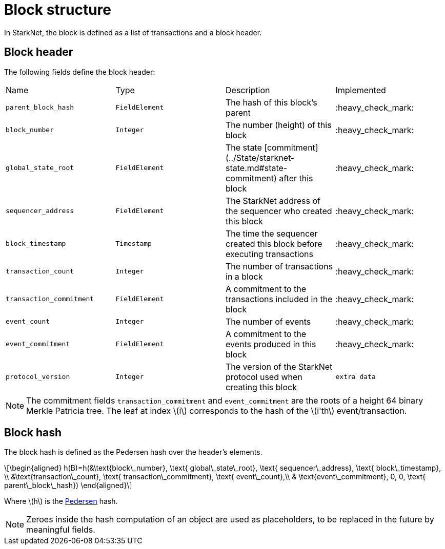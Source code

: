 :stem: latexmath

[id="block_structure"]
= Block structure

In StarkNet, the block is defined as a list of transactions and a block header.

[id="block_header"]
== Block header

The following fields define the block header:

|===
| Name | Type | Description | Implemented
| `parent_block_hash` | `FieldElement` | The hash of this block's parent | :heavy_check_mark:
|`block_number` | `Integer` | The number (height) of this block | :heavy_check_mark:
| `global_state_root` | `FieldElement` | The state [commitment](../State/starknet-state.md#state-commitment) after this block | :heavy_check_mark:
|`sequencer_address` | `FieldElement` | The StarkNet address of the sequencer who created this block | :heavy_check_mark:
| `block_timestamp` | `Timestamp` | The time the sequencer created this block before executing transactions | :heavy_check_mark:
|`transaction_count` | `Integer` | The number of transactions in a block | :heavy_check_mark:
| `transaction_commitment` | `FieldElement` | A commitment to the transactions included in the block | :heavy_check_mark:
|`event_count` | `Integer` | The number of events | :heavy_check_mark:
| `event_commitment` | `FieldElement` | A commitment to the events produced in this block | :heavy_check_mark:
| `protocol_version` | `Integer` | The version of the StarkNet protocol used when creating this block
| `extra data` | `FieldElement` | Extraneous data that might be useful for running transactions
|===

[NOTE]
====
The commitment fields `transaction_commitment` and `event_commitment` are the roots of a height 64 binary Merkle Patricia tree. The leaf at index stem:[$i$] corresponds to the hash of the stem:[$i'th$] event/transaction.
====

[id="block_hash"]
== Block hash

The block hash is defined as the Pedersen hash over the header's elements.

[stem]
++++
\begin{aligned}
h(B)=h(&\text{block\_number}, \text{ global\_state\_root}, \text{ sequencer\_address}, \text{ block\_timestamp}, \\
&\text{transaction\_count}, \text{ transaction\_commitment}, \text{ event\_count},\\
& \text{event\_commitment}, 0, 0, \text{ parent\_block\_hash})
\end{aligned}
++++

Where stem:[$h$] is the xref:../Hashing/hash-functions.adoc#pedersen-hash[Pedersen] hash.

[NOTE]
====
Zeroes inside the hash computation of an object are used as placeholders, to be replaced in the future by meaningful fields.
====
